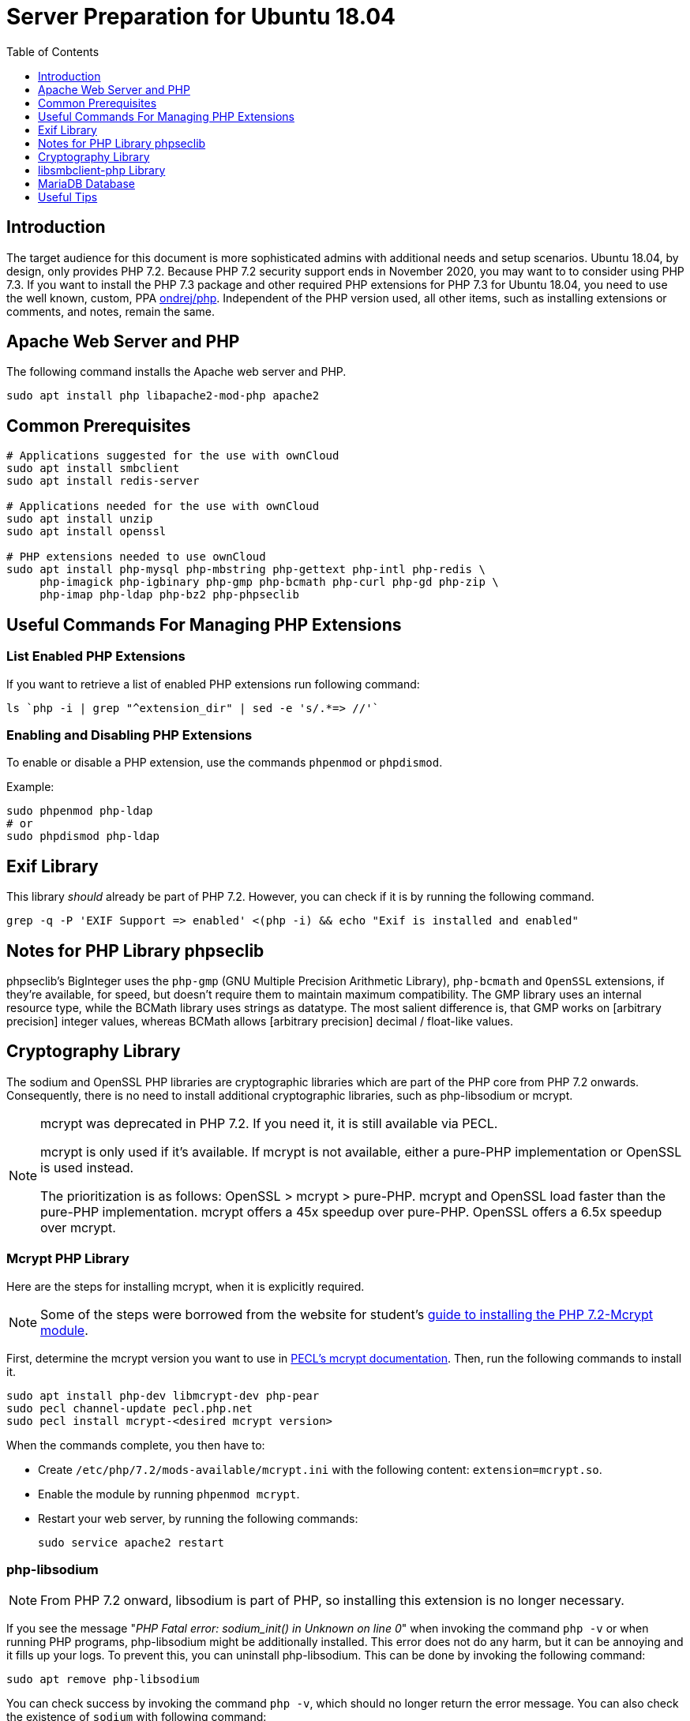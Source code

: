 = Server Preparation for Ubuntu 18.04
:keywords: ubuntu, ubuntu 18.04, apache2, php-fpm, php, libsodium, mcrypt
:description: If your Ubuntu 18.04 server is a bare-minimum installation, follow this preparation guide to get it ready to manually install ownCloud.
:toc: right
:toclevels: 1
:auth-unix-socket-url: https://mariadb.com/kb/en/library/authentication-plugin-unix-socket/
:disabling-thp-url: https://stackoverflow.com/questions/48743100/why-thp-transparent-huge-pages-are-not-recommended-for-databases-like-oracle-a
:discover-samba-hosts-url: https://ubuntuforums.org/showthread.php?t=2384959
:install-mariadb-latest-url: https://downloads.mariadb.org/mariadb/repositories/#
:mcrypt-link-url: https://websiteforstudents.com/install-php-7-2-mcrypt-module-on-ubuntu-18-04-lts/
:mcrypt-pecl-url: https://pecl.php.net/package/mcrypt
:overriding-vendor-settings-url: https://www.freedesktop.org/software/systemd/man/systemd.unit.html
:transport-huge-pages-url: https://access.redhat.com/documentation/en-us/red_hat_enterprise_linux/6/html/performance_tuning_guide/s-memory-transhuge
:iscsi_initiator-url: https://help.ubuntu.com/lts/serverguide/iscsi-initiator.html
:ondrej-php-url: https://launchpad.net/~ondrej/+archive/ubuntu/php

== Introduction

The target audience for this document is more sophisticated admins with additional needs and setup scenarios.
Ubuntu 18.04, by design, only provides PHP 7.2.
Because PHP 7.2 security support ends in November 2020, you may want to to consider using PHP 7.3.
If you want to install the PHP 7.3 package and other required PHP extensions for PHP 7.3 for Ubuntu 18.04,
you need to use the well known, custom, PPA {ondrej-php-url}[ondrej/php].
Independent of the PHP version used, all other items, such as installing extensions or comments, and notes,
remain the same.

== Apache Web Server and PHP

The following command installs the Apache web server and PHP.

[source,console]
----
sudo apt install php libapache2-mod-php apache2
----

== Common Prerequisites

[source,console]
----
# Applications suggested for the use with ownCloud
sudo apt install smbclient
sudo apt install redis-server

# Applications needed for the use with ownCloud
sudo apt install unzip
sudo apt install openssl

# PHP extensions needed to use ownCloud
sudo apt install php-mysql php-mbstring php-gettext php-intl php-redis \
     php-imagick php-igbinary php-gmp php-bcmath php-curl php-gd php-zip \
     php-imap php-ldap php-bz2 php-phpseclib
----

== Useful Commands For Managing PHP Extensions 

=== List Enabled PHP Extensions
 
If you want to retrieve a list of enabled PHP extensions run following command:

[source,console]
----
ls `php -i | grep "^extension_dir" | sed -e 's/.*=> //'`
----

=== Enabling and Disabling PHP Extensions

To enable or disable a PHP extension, use the commands `phpenmod` or `phpdismod`.

Example:
[source,console]
----
sudo phpenmod php-ldap
# or
sudo phpdismod php-ldap
----

== Exif Library

This library _should_ already be part of PHP 7.2.
However, you can check if it is by running the following command.

[source,console]
----
grep -q -P 'EXIF Support => enabled' <(php -i) && echo "Exif is installed and enabled"
----

== Notes for PHP Library phpseclib

phpseclib's BigInteger uses the `php-gmp` (GNU Multiple Precision Arithmetic Library), `php-bcmath` and `OpenSSL` extensions, if they're available, for speed, but doesn't require them to maintain maximum compatibility. 
The GMP library uses an internal resource type, while the BCMath library uses strings as datatype.
The most salient difference is, that GMP works on [arbitrary precision] integer values, whereas BCMath allows [arbitrary precision] decimal / float-like values.

== Cryptography Library

The sodium and OpenSSL PHP libraries are cryptographic libraries which are part of the PHP core from PHP 7.2 onwards.
Consequently, there is no need to install additional cryptographic libraries, such as php-libsodium or mcrypt.

[NOTE]
====
mcrypt was deprecated in PHP 7.2.
If you need it, it is still available via PECL.

mcrypt is only used if it's available.
If mcrypt is not available, either a pure-PHP implementation or OpenSSL is used instead.

The prioritization is as follows: OpenSSL > mcrypt > pure-PHP. 
mcrypt and OpenSSL load faster than the pure-PHP implementation. 
mcrypt offers a 45x speedup over pure-PHP.
OpenSSL offers a 6.5x speedup over mcrypt.
====

=== Mcrypt PHP Library

Here are the steps for installing mcrypt, when it is explicitly required.

NOTE: Some of the steps were borrowed from the website for student’s {mcrypt-link-url}[guide to installing the PHP 7.2-Mcrypt module].

First, determine the mcrypt version you want to use in {mcrypt-pecl-url}[PECL's mcrypt documentation].
Then, run the following commands to install it.

[source,console]
----
sudo apt install php-dev libmcrypt-dev php-pear
sudo pecl channel-update pecl.php.net
sudo pecl install mcrypt-<desired mcrypt version>
----

When the commands complete, you then have to:

* Create `/etc/php/7.2/mods-available/mcrypt.ini` with the following content: `extension=mcrypt.so`.
* Enable the module by running `phpenmod mcrypt`.
* Restart your web server, by running the following commands:
+
  sudo service apache2 restart

=== php-libsodium

NOTE: From PHP 7.2 onward, libsodium is part of PHP, so installing this extension is no longer necessary.

If you see the message "_PHP Fatal error: sodium_init() in Unknown on line 0_" when invoking the command `php -v` or when running PHP programs, php-libsodium might be additionally installed.
This error does not do any harm, but it can be annoying and it fills up your logs.
To prevent this, you can uninstall php-libsodium. 
This can be done by invoking the following command:

[source,console]
----
sudo apt remove php-libsodium
----

You can check success by invoking the command `php -v`, which should no longer return the error message.
You can also check the existence of `sodium` with following command:

[source,console]
----
grep -P "sodium support => enabled" <( php -i )
----

== libsmbclient-php Library

`libsmbclient-php` is a PHP extension that uses Samba's libsmbclient library to provide Samba-related functions to PHP programs. 
You only need to install it if you have installed `smbclient` as described above. 
To install it, run the following commands.

[source,console]
----
sudo apt install php-dev libsmbclient-dev php-pear
sudo pecl channel-update pecl.php.net
sudo pecl install smbclient
----

When the commands complete, you then have to:

- Create `/etc/php/7.2/mods-available/smbclient.ini` with following content `extension=smbclient.so`.
- Enable the module by running `phpenmod smbclient`.
- Restart PHP and your web server by running the following command:
+
  sudo service apache2 restart

[IMPORTANT]
====
Due to a change in the minimum protocol version used in the Samba client in Ubuntu 18.04, you may not get a
valid connection in ownCloud. This error is identified by a red box at the mount definition or being unable to
list directory content. In this case, you have to add the following to `/etc/samba/smb.cnf`, below the
`workgroup =` statement:

`client max protocol = NT1`

For more information see: {discover-samba-hosts-url}[Bionic Beaver can not discover Samba hosts]
====

== MariaDB Database

For how to install the latest stable release of MariaDB, please refer to {install-mariadb-latest-url}[the MariaDB installation documentation].

[NOTE]
====
For MariaDB server releases lower than 10.4.3, you will be prompted during the installation to create a root
password. Be sure to remember your password, as you will need it during the ownCloud database setup.
====

[NOTE]
====
If you have an existing installation of MariaDB and upgrade to a higher version, do not forget to run the following
command, to handle the new setup for admin users — especially when upgrading to MariaDB 10.4.3 upwards:

[source,console]
----
sudo mysql_upgrade 
----
====

[NOTE]
====
From MariaDB 10.4.3 onwards, the authentication method has changed to UNIX sockets. 
For details, please refer to: {auth-unix-socket-url}[MariaDB: Authentication Plugin - Unix Socket].
The unix_socket authentication plugin allows the user to use operating system credentials when connecting to MariaDB via a local UNIX socket.
Follow the procedure below to create an admin user for non-socket login, giving ownCloud access to create it's database respectively for phpMyAdmin. 
_This is not the ownCloud user!_
_Don't forget to change the username and password according to your needs_.

[source,console]
----
sudo mysql
MariaDB [(none)]>
 CREATE USER IF NOT EXISTS 'newuser'@'localhost' IDENTIFIED BY 'changeme';
 GRANT ALL PRIVILEGES ON *.* TO 'newuser'@'localhost' WITH GRANT OPTION;
 FLUSH PRIVILEGES;
 SHOW GRANTS FOR 'newuser'@'localhost' ;
----
====

NOTE: Follow this procedure, if you want to disable <<Disabling Transparent Huge Pages (THP),Transparent Huge Pages>>

If you want to install phpMyAdmin as a graphical interface for administering the database, run the following command:

[source,console]
----
sudo apt install phpmyadmin
----

== Useful Tips

=== Start a Service After a Resource is Mounted

If you have network resources, such as NFS or iSCSI based mounts and you want to make sure that the database or web server only starts _after_ the resource is mounted.
Consider the following example setup when configuring your system.

The example below is based on an NFS mount which you want to be available _before_ the service with <name.service> starts.
The same procedure can be used for iSCSI. 
For details setting up an iSCSI mount see the {iscsi_initiator-url}[Ubuntu 18.04 iSCSI Initiator] guide.
 
The name in <name.service> could be any valid service, including `apache2`, `mysql` or `mariadb`.

* Add `_netdev` to the list of NFS mount point options in `/etc/fstab`.
+
--
This option ensures that the mount happens _after_ the network is up:

[source,console]
----
resource:foreign_path local_path nfs (<your options>),_netdev
----
--

* Make sure that all mounts in `/etc/fstab` are mounted by running:
+
--
[source,console]
----
sudo mount -a
----
--

* Run the following command to list mounts which must be up first:
+
--
[source,console]
----
systemctl list-units | grep -nP "\.mount"
----

You should see lines printed to the console.
Look for the mount you want to be up in the command's output. 

[source,console]
----
<folder.mount>
  loaded active mounted <local_path>
----
where `<folder.mount>` and `<local_path>` are examples!
--

* Edit the service you want to change:
+
--
[source,console]
----
sudo systemctl edit <name>.service
----

Add the following directive in the editor opened using your chosen `folder.mount` from above:

[source,console]
----
[Unit]
After=folder.mount
----

You can add more than one dependency if needed by separating them with spaces.
This procedure keeps `<name>.service` in its original state but makes it possible to override the current setup with new parameters.
It automatically creates a directory in `/etc/systemd/system`, named `<name>.service.d`, and a file in that directory called `override.conf`.
In the example above, the parameter is added to the existing list of parameters of the `After` directive.

For more details please read section {overriding-vendor-settings-url}[Example 2. Overriding vendor settings]

Please keep the following points in mind, regarding if `<name>.service` is linked or not:

** If the file is linked from `/lib/systemd/system`, it is for packaged unit files.
They are overwritten when Systemd (or whatever package provides them) is upgraded.

** If the file originates in `/etc/systemd/system`, it is for your own and customised unit files.
Unit files you place in here override the package-provided file and will not be replaced on upgrade.

It is recommended to keep things simple and future proof by creating an override file via `systemctl edit`.
--

* Run the following command to apply your changes:
+
--
[source,console]
----
sudo systemctl daemon-reload
----
--

* Check if `<name>.service` has been properly added:
+
--
[source,console]
----
sudo systemctl show <name>.service | grep "After="
----
`folder.mount` should be part of the parameter list.
--

* Restart your service by invoking:
+
--
[source,console]
----
sudo system <name> restart
----
--

=== Disable Transparent Huge Pages (THP)

{transport-huge-pages-url}[Transparent Huge Pages] should be disabled when using databases.
This is applicable when using Redis, as well as MariaDB.
For more information read: {disabling-thp-url}[Why THP (Transparent Huge Pages) are not recommended for Databases].

To disable Transparent Huge Pages, follow these steps:

* Create in `/etc/systemd/system` a file like `disable-thp.service` add the following content:
+
--
[source,console]
----
[Unit]
Description=Disable Transparent Huge Pages
DefaultDependencies=no
After=sysinit.target local-fs.target
Before=basic.target

[Service]
Type=oneshot
ExecStart=/bin/sh -c '/bin/echo never > /sys/kernel/mm/transparent_hugepage/enabled'
ExecStart=/bin/sh -c '/bin/echo never > /sys/kernel/mm/transparent_hugepage/defrag'

[Install]
WantedBy=basic.target
----
--

* Run following command to apply and activate your changes and start it automatically at boot time:
+
--
[source,console]
----
sudo systemctl daemon-reload
sudo systemctl enable disable-thp
sudo service disable-thp start
----
--
